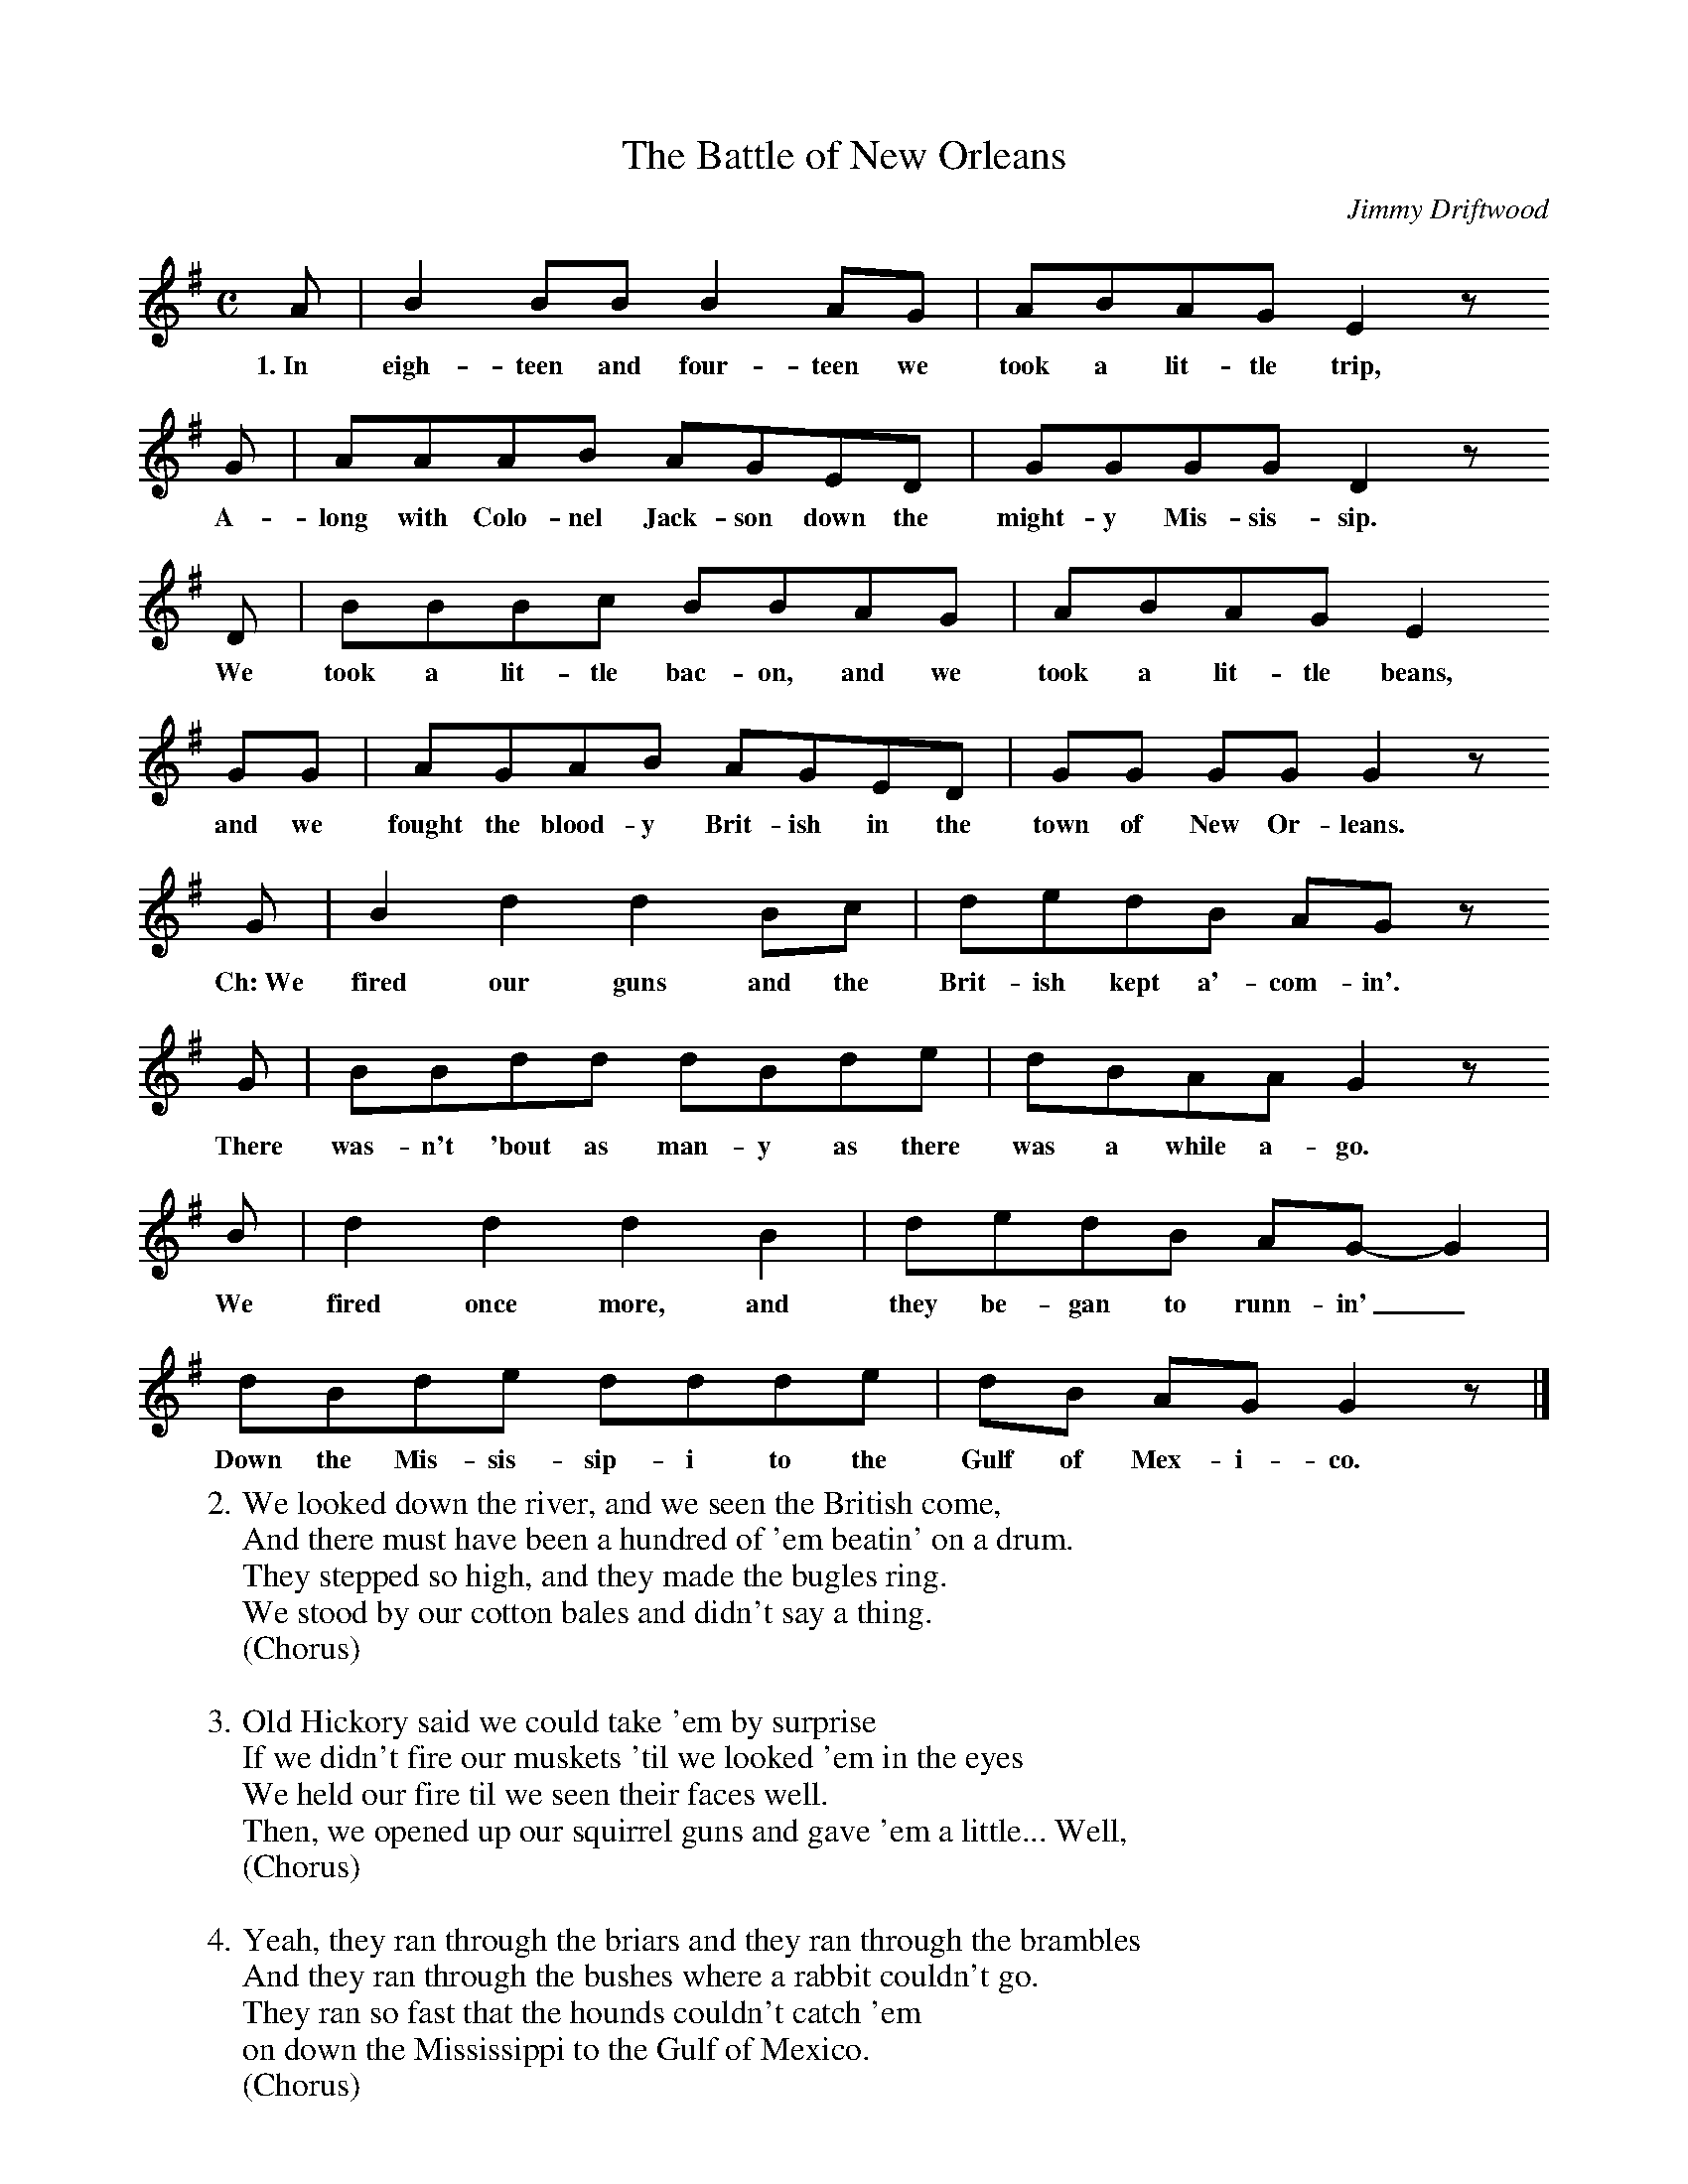 X:1
T:The Battle of New Orleans
C:Jimmy Driftwood
M:C
L:1/8
K:G
A | B2 BB B2 AG | ABAG E2 z
w:1.~In eigh-teen and four-teen we took a lit-tle trip,
G | AAAB AGED | GGGG D2 z
w:A-long with Colo-nel Jack-son down the might-y Mis-sis-sip.
D | BBBc BBAG | ABAG E2
w:We took a lit-tle bac-on, and we took a lit-tle beans,
GG | AGAB AGED | GG GG G2 z
w:and we fought the blood-y Brit-ish in the town of New Or-leans.
G | B2 d2 d2 Bc | dedB AG z
w:Ch:~We fired our guns and the Brit-ish kept a'-com-in'.
G | BBdd dBde | dBAA G2 z
w:There was-n't 'bout as man-y as there was a while a-go.
B | d2 d2 d2 B2 | dedB AG- G2 |
w:We fired once more, and they be-gan to runn-in'_
dBde ddde | dB AG G2 z |]
w:Down the Mis-sis-sip-i to the Gulf of Mex-i-co.
%
W:2. We looked down the river, and we seen the British come,
W:And there must have been a hundred of 'em beatin' on a drum.
W:They stepped so high, and they made the bugles ring.
W:We stood by our cotton bales and didn't say a thing.
W:(Chorus)
W:
W:3. Old Hickory said we could take 'em by surprise
W:If we didn't fire our muskets 'til we looked 'em in the eyes
W:We held our fire til we seen their faces well.
W:Then, we opened up our squirrel guns and gave 'em a little... Well,
W:(Chorus)
W:
W:4. Yeah, they ran through the briars and they ran through the brambles
W:And they ran through the bushes where a rabbit couldn't go.
W:They ran so fast that the hounds couldn't catch 'em
W:on down the Mississippi to the Gulf of Mexico.
W:(Chorus)
W:
W:5. We fired our cannon 'til the barrel melted down.
W:So, we grabbed an alligator, and we fought another round.
W:We filled his head with cannon balls and powdered his behind.
W:And. when we touched the powder off, the gator lost his mind.
W:(Chorus, 2x)

%---------------------------------------------------------------------

X:2
T:The Battle of New Orleans
C:Jimmy Driftwood
M:C
L:1/8
K:D
  e | f2 ff f2 ed | efed B2 z
w:1.~In eigh-teen and four-teen we took a lit-tle trip,
  d | eeef edBA | dddd A2 z
w:A-long with Colo-nel Jack-son down the might-y Mis-sis-sip.
  A | fffg ffed | efed B2
w:We took a lit-tle bac-on, and we took a lit-tle beans,
  dd | edef edBA | dd dd d2 z
w:and we fought the blood-y Brit-ish in the town of New Or-leans.
  d | f2 a2 a2 fg | abaf ed z
w:Ch:~We fired our guns and the Brit-ish kept a'-com-in'.
  d | ffaa afab | afee d2 z
w:There was-n't 'bout as man-y as there was a while a-go.
  f | a2 a2 a2 f2 | abaf ed- d2 |
w:We fired once more, and they be-gan to runn-in'_
  afab aaab | af ed d2 z |]
w:Down the Mis-sis-sip-pi to the Gulf of Mex-i-co.
%
W:2. We looked down the river, and we seen the British come,
W:And there must have been a hundred of 'em beatin' on a drum.
W:They stepped so high, and they made the bugles ring.
W:We stood by our cotton bales and didn't say a thing.
W:(Chorus)
W:
W:3. Old Hickory said we could take 'em by surprise
W:If we didn't fire our muskets 'til we looked 'em in the eyes
W:We held our fire til we seen their faces well.
W:Then, we opened up our squirrel guns and gave 'em a little... Well,
W:(Chorus)
W:
W:4. Yeah, they ran through the briars and they ran through the brambles
W:And they ran through the bushes where a rabbit couldn't go.
W:They ran so fast that the hounds couldn't catch 'em
W:on down the Mississippi to the Gulf of Mexico.
W:(Chorus)
W:
W:5. We fired our cannon 'til the barrel melted down.
W:So, we grabbed an alligator, and we fought another round.
W:We filled his head with cannon balls and powdered his behind.
W:And. when we touched the powder off, the gator lost his mind.
W:(Chorus, 2x)

%---------------------------------------------------------------------

X:3
T:The Battle of New Orleans
C:Jimmy Driftwood
O:American
M:C|
L:1/8
R:March
S:Step One: Play Pennywhistle, Peter Pickow
Z:Trans. by Thornton Rose, 2001
K:D
P:A
(d2 e2 | "D"fefa feBf | "G"e fed "Em"B2) (cd | "A7"edef edBc | "D"dBAF D2) :|
P:B
(D2 E2 | F2 A2) ("Bm"A3 F | "D"ABAG FE)(DE | FDAD "G"BDAB | "A7"AF G2 "D"D2) :|
P:C (Alt. repeat of B)
(d2 e2 | f2 a2) "Bm"a3 (f | "D"abag fede | fa2) (f"G7"a2) (ab | "A7"afec "D"d2) |]
